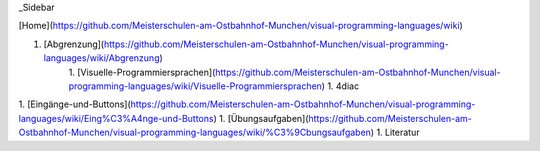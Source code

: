 _Sidebar

[Home](https://github.com/Meisterschulen-am-Ostbahnhof-Munchen/visual-programming-languages/wiki)

1. [Abgrenzung](https://github.com/Meisterschulen-am-Ostbahnhof-Munchen/visual-programming-languages/wiki/Abgrenzung)
    1. [Visuelle-Programmiersprachen](https://github.com/Meisterschulen-am-Ostbahnhof-Munchen/visual-programming-languages/wiki/Visuelle-Programmiersprachen)
    1. 4diac
1. [Eingänge-und-Buttons](https://github.com/Meisterschulen-am-Ostbahnhof-Munchen/visual-programming-languages/wiki/Eing%C3%A4nge-und-Buttons)
1. [Übungsaufgaben](https://github.com/Meisterschulen-am-Ostbahnhof-Munchen/visual-programming-languages/wiki/%C3%9Cbungsaufgaben)
1. Literatur
